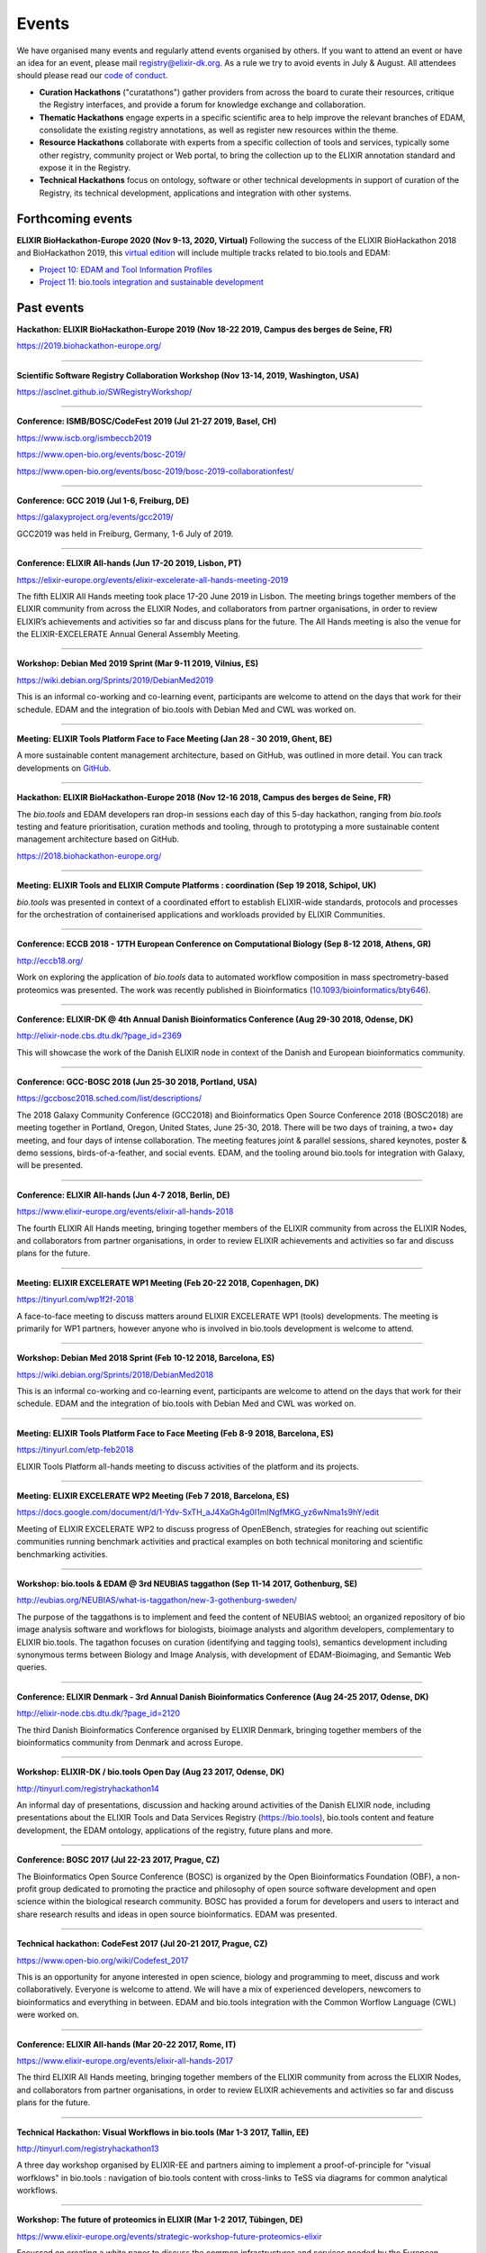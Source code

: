 Events
======
We have organised many events and regularly attend events organised by others.  If you want to attend an event or have an idea for an event, please mail `registry@elixir-dk.org <mailto:registry@elixir-dk.org>`_.  As a rule we try to avoid events in July & August.  All attendees should please read our `code of conduct <http://biotools.readthedocs.org/en/latest/events.html#codeofconduct>`_.

- **Curation Hackathons** ("curatathons") gather providers from across the board to curate their resources, critique the Registry interfaces, and provide a forum for knowledge exchange and collaboration. 
- **Thematic Hackathons** engage experts in a specific scientific area to help improve the relevant branches of EDAM, consolidate the existing registry annotations, as well as register new resources within the theme.
- **Resource Hackathons** collaborate with experts from a specific collection of tools and services, typically some other registry, community project or Web portal, to bring the collection up to the ELIXIR annotation standard and expose it in the Registry.   
- **Technical Hackathons** focus on ontology, software or other technical developments in support of curation of the Registry, its technical development, applications and integration with other systems.

Forthcoming events
------------------

**ELIXIR BioHackathon-Europe 2020 (Nov 9-13, 2020, Virtual)**
Following the success of the ELIXIR BioHackathon 2018 and BioHackathon 2019, this `virtual edition <https://www.biohackathon-europe.org/>`_ will include multiple tracks related to bio.tools and EDAM:

- `Project 10: EDAM and Tool Information Profiles <https://github.com/elixir-europe/BioHackathon-projects-2020/tree/master/projects/10>`_
- `Project 11: bio.tools integration and sustainable development <https://github.com/elixir-europe/BioHackathon-projects-2020/tree/master/projects/11>`_


Past events
-----------

**Hackathon: ELIXIR BioHackathon-Europe 2019 (Nov 18-22 2019, Campus des berges de Seine, FR)**

https://2019.biohackathon-europe.org/

------

**Scientific Software Registry Collaboration Workshop (Nov 13-14, 2019, Washington, USA)**

https://asclnet.github.io/SWRegistryWorkshop/

------

**Conference: ISMB/BOSC/CodeFest 2019 (Jul 21-27 2019, Basel, CH)**

https://www.iscb.org/ismbeccb2019

https://www.open-bio.org/events/bosc-2019/

https://www.open-bio.org/events/bosc-2019/bosc-2019-collaborationfest/

------

**Conference: GCC 2019 (Jul 1-6, Freiburg, DE)**

https://galaxyproject.org/events/gcc2019/

GCC2019 was held in Freiburg, Germany, 1-6 July of 2019.

------

**Conference: ELIXIR All-hands (Jun 17-20 2019, Lisbon, PT)**

https://elixir-europe.org/events/elixir-excelerate-all-hands-meeting-2019

The fifth ELIXIR All Hands meeting took place 17-20 June 2019 in Lisbon. The meeting brings together members of the ELIXIR community from across the ELIXIR Nodes, and collaborators from partner organisations, in order to review ELIXIR’s achievements and activities so far and discuss plans for the future. The All Hands meeting is also the venue for the ELIXIR-EXCELERATE Annual General Assembly Meeting.

------

**Workshop: Debian Med 2019 Sprint (Mar 9-11 2019, Vilnius, ES)**

https://wiki.debian.org/Sprints/2019/DebianMed2019

This is an informal co-working and co-learning event, participants are welcome to attend on the days that work for their schedule.  EDAM and the integration of bio.tools with Debian Med and CWL was worked on.

------

**Meeting: ELIXIR Tools Platform Face to Face Meeting (Jan 28 - 30 2019, Ghent, BE)**

A more sustainable content management architecture, based on GitHub, was outlined in more detail.  You can track developments on `GitHub <https://github.com/bio-tools/content/>`_.

------

**Hackathon: ELIXIR BioHackathon-Europe 2018 (Nov 12-16 2018, Campus des berges de Seine, FR)**

The *bio.tools* and EDAM developers ran drop-in sessions each day of this 5-day hackathon, ranging from *bio.tools* testing and feature prioritisation, curation methods and tooling, through to prototyping a more sustainable content management architecture based on GitHub.

https://2018.biohackathon-europe.org/

------

**Meeting: ELIXIR Tools and ELIXIR Compute Platforms : coordination (Sep 19 2018, Schipol, UK)**

*bio.tools* was presented in context of a coordinated effort to establish ELIXIR-wide standards, protocols and processes for the orchestration of containerised applications and workloads provided by ELIXIR Communities.

------

**Conference: ECCB 2018 - 17TH European Conference on Computational Biology (Sep 8-12 2018, Athens, GR)**

http://eccb18.org/

Work on exploring the application of *bio.tools* data to automated workflow composition in mass spectrometry-based proteomics was presented.  The work was recently published in Bioinformatics (`10.1093/bioinformatics/bty646  <https://doi.org/10.1093/bioinformatics/bty646>`_).

------

**Conference: ELIXIR-DK @ 4th Annual Danish Bioinformatics Conference (Aug 29-30 2018, Odense, DK)**

http://elixir-node.cbs.dtu.dk/?page_id=2369

This will showcase the work of the Danish ELIXIR node in context of the Danish and European bioinformatics community. 

------

**Conference: GCC-BOSC 2018 (Jun 25-30 2018, Portland, USA)**

https://gccbosc2018.sched.com/list/descriptions/

The 2018 Galaxy Community Conference (GCC2018) and Bioinformatics Open Source Conference 2018 (BOSC2018) are meeting together in Portland, Oregon, United States, June 25-30, 2018.  There will be two days of training, a two+ day meeting, and four days of intense collaboration.  The meeting features joint & parallel sessions, shared keynotes, poster & demo sessions, birds-of-a-feather, and social events. EDAM, and the tooling around bio.tools for integration with Galaxy, will be presented.

------

**Conference: ELIXIR All-hands (Jun 4-7 2018, Berlin, DE)**

https://www.elixir-europe.org/events/elixir-all-hands-2018

The fourth ELIXIR All Hands meeting, bringing together members of the ELIXIR community from across the ELIXIR Nodes, and collaborators from partner organisations, in order to review ELIXIR achievements and activities so far and discuss plans for the future. 

------

**Meeting: ELIXIR EXCELERATE WP1 Meeting (Feb 20-22 2018, Copenhagen, DK)**

https://tinyurl.com/wp1f2f-2018 

A face-to-face meeting to discuss matters around ELIXIR EXCELERATE WP1 (tools) developments.  The meeting is primarily for WP1 partners, however anyone who is involved in bio.tools development is welcome to attend. 

------

**Workshop: Debian Med 2018 Sprint (Feb 10-12 2018, Barcelona, ES)**

https://wiki.debian.org/Sprints/2018/DebianMed2018

This is an informal co-working and co-learning event, participants are welcome to attend on the days that work for their schedule.  EDAM and the integration of bio.tools with Debian Med and CWL was worked on.

------

**Meeting: ELIXIR Tools Platform Face to Face Meeting (Feb 8-9 2018, Barcelona, ES)**

https://tinyurl.com/etp-feb2018

ELIXIR Tools Platform all-hands meeting to discuss activities of the platform and its projects.

------

**Meeting: ELIXIR EXCELERATE WP2 Meeting (Feb 7 2018, Barcelona, ES)**

https://docs.google.com/document/d/1-Ydv-SxTH_aJ4XaGh4g0I1mINgfMKG_yz6wNma1s9hY/edit

Meeting of ELIXIR EXCELERATE WP2 to discuss progress of OpenEBench, strategies for reaching out scientific communities running benchmark activities and practical examples on both technical monitoring and scientific benchmarking activities.

------

**Workshop: bio.tools & EDAM @ 3rd NEUBIAS taggathon (Sep 11-14 2017, Gothenburg, SE)**

http://eubias.org/NEUBIAS/what-is-taggathon/new-3-gothenburg-sweden/

The purpose of the taggathons is to implement and feed the content of NEUBIAS webtool; an organized repository of bio image analysis software and workflows for biologists, bioimage analysts and algorithm developers, complementary to ELIXIR bio.tools.  The tagathon focuses on curation (identifying and tagging tools), semantics development including synonymous terms between Biology and Image Analysis, with development of EDAM-Bioimaging, and Semantic Web queries.

------

**Conference: ELIXIR Denmark - 3rd Annual Danish Bioinformatics Conference (Aug 24-25 2017, Odense, DK)**

http://elixir-node.cbs.dtu.dk/?page_id=2120

The third Danish Bioinformatics Conference organised by ELIXIR Denmark, bringing together members of the bioinformatics community from Denmark and across Europe.

------

**Workshop: ELIXIR-DK / bio.tools Open Day (Aug 23 2017, Odense, DK)**

http://tinyurl.com/registryhackathon14

An informal day of presentations, discussion and hacking around activities of the Danish ELIXIR node, including presentations about the ELIXIR Tools and Data Services Registry (https://bio.tools), bio.tools content and feature development, the EDAM ontology, applications of the registry, future plans and more.

------

**Conference: BOSC 2017 (Jul 22-23 2017, Prague, CZ)**

The Bioinformatics Open Source Conference (BOSC) is organized by the Open Bioinformatics Foundation (OBF), a non-profit group dedicated to promoting the practice and philosophy of open source software development and open science within the biological research community. BOSC has provided a forum for developers and users to interact and share research results and ideas in open source bioinformatics. EDAM was presented.

------

**Technical hackathon: CodeFest 2017 (Jul 20-21 2017, Prague, CZ)**

https://www.open-bio.org/wiki/Codefest_2017

This is an opportunity for anyone interested in open science, biology and programming to meet, discuss and work collaboratively. Everyone is welcome to attend. We will have a mix of experienced developers, newcomers to bioinformatics and everything in between.  EDAM and bio.tools integration with the Common Worflow Language (CWL) were worked on.

------

**Conference: ELIXIR All-hands (Mar 20-22 2017, Rome, IT)**

https://www.elixir-europe.org/events/elixir-all-hands-2017

The third ELIXIR All Hands meeting, bringing together members of the ELIXIR community from across the ELIXIR Nodes, and collaborators from partner organisations, in order to review ELIXIR achievements and activities so far and discuss plans for the future.

------

**Technical Hackathon: Visual Workflows in bio.tools (Mar 1-3 2017, Tallin, EE)**

http://tinyurl.com/registryhackathon13

A three day workshop organised by ELIXIR-EE and partners aiming to implement a proof-of-principle for "visual worfklows" in bio.tools : navigation of bio.tools content with cross-links to TeSS via diagrams for common analytical workflows.

------

**Workshop: The future of proteomics in ELIXIR (Mar 1-2 2017, Tübingen, DE)**

https://www.elixir-europe.org/events/strategic-workshop-future-proteomics-elixir

Focussed on creating a white paper to discuss the common infrastructures and services needed by the European proteomics community.  bio.tools and EDAM were discussed.

------

**Workshop: ELIXIR discovery portals (ELIXIR Innovation and SME Forum: Genomics and Health - Global resources for local Innovation, Feb 27-28 2017, Helsinki, FI)**

The forum was aimed at the companies that use public bioinformatics resources in their business and would like to further streamline this process.  The event was jointly organized by ELIXIR Finland, ELIXIR Estonia and the ELIXIR Hub.  bio.tools was presented.

https://www.elixir-europe.org/events/elixir-innovation-and-sme-forum%3A-genomics-and-health-global-resources-local-innovation

------

**Meeting: ELIXIR Tools Platform Face to Face Meeting (Feb 22-23 2017, Barcelona, ES)**

https://www.elixir-europe.org/events/elixir-tools-platform-all-hands-meeting

The 2nd meeting to discuss progress and plans for the [ELIXIR Tools Platform](https://www.elixir-europe.org/platforms/tools).

------

**Workshop: bio.tools & EDAM @ 2nd NEUBIAS taggathon (Feb 13-15 2017, Oeiras near Lisbon, PT)**

http://eubias.org/NEUBIAS/what-is-taggathon/taggathon-2-gulbenkian-oeiras/

The 2nd NEUBIAS Taggathon hosted and supported by the Gulbenkian Institute of Science, organized by the working group “Webtool” (WG4) of NEUBIAS, and in conjunction with the NEUBIAS training school and the following NEUBIAS conference. We extended the bioimaging sub-domain of EDAM in team work with bioimaging experts, and coordinated the development of biii.info/BISE with bio.tools.

------

**Curatathon : Genomics tools in crop & animal breeding (Feb 2-3 2017, Aarhus, DK)**

http://tinyurl.com/registryhackathon12

A curation hackathon aimed at curating software tools used for crop and animal breeding research.

------

**Workshop : bio.tools @ Debian Med Sprint (Jan 12-16 2017, Bucharest, RO)**

https://wiki.debian.org/Sprints/2017/DebianMed2017

bio.tools folk join the Debian Med folk for co-hacking and co-learning. We improved EDAM annotations in Debian Med, and progressed towards importing high-quality software information from Debian (Med) to bio.tools.

------

**Thematic Hackathon : Computational Proteomics Resources (Jan 10-13, 2017, Semmering, AT)**

http://tinyurl.com/registryhackathon11

A thematic hackathon aimed at curating tools for computational proteomics, co-located with the Computational Proteomics Conference.  

------

**Technical Hackathon : bio.tools @ NETTAB : (Oct 24 2016, Rome, IT)**

http://www.igst.it/nettab/2016/programme/hackathon/ 

http://tinyurl.com/registryhackathon10

A one day bioinformatics hackathon organized by ELIXIR held in occasion of the NETTAB 2016 Workshop.  The hackathon will include the following two main strands: 1) Biosoftware description using bio.tools and schema.org.  2) Deployment of bioinformatics tools and services through Docker.


**Workshop: bio.tools & EDAM @ 1st NEUBIAS taggathon (Sep 14-16 2016, Barcelona, ES)**

The 1st NEUBIAS Taggathon hosted and supported by Universitat Pompeu Fabra, organized by the working group “Webtool” (WG4) of NEUBIAS, and in conjunction with the NEUBIAS training school. The aim was to bring-in pre-incubated ideas and elements of the next biii.info/BISE webtool and to progress with its implementation. The presence of bio.tools and EDAM projects ensured coordination of NEUBIAS and EuroBioimaging registry and ontology developments with ELIXIR.

http://eubias.org/NEUBIAS/?page_id=228  

------

**Conference: ELIXIR-DK @ ECCB (Sep 3-7 2016, The Hague, NL)**

http://www.eccb2016.org/ 

ELIXIR-DK will have a booth at ECCB and will showcase the work of the Danish ELIXIR node including the ELIXIR Tools & Data Services Registry (dev.bio.tools) and the EDAM ontology.

------

**Conference: ELIXIR-DK @ 2nd Annual Danish Bioinformatics Conference (Aug 25-26 2016, Odense, DK)**

http://www.conferencemanager.dk/DKBiC-2016/home.html 

ELIXIR-DK will have a booth at DKBC and will showcase the work of the Danish ELIXIR node including the ELIXIR Tools & Data Services Registry (dev.bio.tools) and the EDAM ontology.

------

**Workshop : ELIXIR-DK / bio.tools Open Day (Aug 24 2016, Syddansk Universitet, DK)** 

http://tinyurl.com/registryhackathon9

An informal day of presentations, discussion and hacking, combining two events in one: 1) ELIXIR-DK staff technical get-together and 2) bio.tools workshop.

------

**Conference: ELIXIR-DK @ IMSB 2016 (Jul 8-12 2016, Orlando, USA)**

https://www.iscb.org/ismb2016

ELIXIR-DK will have a booth at IMSB 2016 and will showcase the work of the Danish ELIXIR node including the ELIXIR Tools & Data Services Registry (dev.bio.tools) and the EDAM ontology.

------

**Technical Hackathon : Tools, Workflows and Workbenches (May 18-20, 2016, Institut Pasteur, Paris, FR)**

http://tinyurl.com/registryhackathon8

A hackathon bringing together developers from key technical projects from ELIXIR and beyond including: the ELIXIR Tools & Data Services Registry (bio.tools), workbench/workflow projects (CWL, Galaxy, Taverna, Arvados), bioinformatics container solutions and registries, and the EDAM ontology.

------

**Resource Hackathon : ELIXIR-SI  Tools & Data Services (Apr 8, 2016, University of Ljubljana, SI)**

ELIXIR-SI Registry Hackathon will take place on Apr 8, 2016 12-18h at the Faculty of Computer and Information Science (room PR05). The aim of the hackathon is to register Slovenian Bioinformatics Resources and create a national catalogue of Bioinformatics Tools and Data Services. 

------

**Thematic Hackathon : Metagenomics Training Resources (Apr 7-8, 2016, EMBL-EBI, UK)**

Organised in collaboration with the GOBLET and the ELIXIR Training Platform.

------

**Resource Hackathon : French Tools & Data Services (Mar 24-25, 2016, Gif-sur-Yvette, FR)**

http://tinyurl.com/registryhackathon6

A hackathon bringing together representatives of French bioinformatics communities with the ELIXIR Tools & Data Services Registry, dedicated to the description and cataloguing of French tools and services, to boost their discovery and utility.

------

**Resource Hackathon : Norwegian Tools & Data Services (Mar 16-18, 2016, NTNU Trondheim, NO)**

A hackathon bringing together representatives of Norwegian bioinformatics communities with the ELIXIR Tools & Data Services Registry, dedicated to the description and cataloguing of Norway tools and services, to boost their discovery and utility.

------

**Resource Hackathon : bio.tools @ Debian Med Sprint (Feb 4-7 2016, Lyngby, DK)**

https://wiki.debian.org/Sprints/2016/DebianMed2016

A resource hackathon focussed on curation and software development towards annotation and registration of tool packages from Debian Med. Annotation of Debian Med packages with EDAM.

------

**Resource Hackathon : EMBL EBI tools (Jan 27-28 2016, EMBL EBI, UK)**

A mini-hackathon aimed at curation of EMBL EBI software tools.

------

**Resource Hackathon : de.NBI EDAM Codefest (Jan 19-20 2016, Freiburg Uni., DE)**

http://tinyurl.com/registryhackathon7

This hackathon, organised by University of Freiburg, will focus on 1) annotation of de.NBI tools and services, 2) ELIXIR Registry and registration process and 3) Publishing tools in the ELIXIR Registry.  

------

**Technical Hackathon : EDAM development heuristics (Dec 1-4 2015, Amsterdam, NL)**

http://tinyurl.com/registryhackathon5

This hackathon aimed at preparing EDAM for scaling with registry growth.  The focus was to enumerate EDAM development heuristics to ensure usability, identify desirable clean-ups, and to devise quality assurance methods, including usability benchmarking in different scenarios.  It also included a thematic session focussing on protein structural biology and the WHAT-IF package.

------

**Curatathon : bio.tools curation (Nov 4-6 2015, Brno, CZ)**

http://tinyurl.com/registryhackathon3

The second in the series, will aim for representation in the registry of all ELIXIR nodes, including new partners from Spain, Netherlands, Sweden and Finland, and other key resources beyond ELIXIR.

------

**Thematic Hackathon : RNA analysis (Sep 23-25 2015, Copenhagen, DK).**

A thematic hackathon focussed on RNA analysis and seeking to establish an ELIXIR RNA Tools Consortium that the Registry can draw upon in the future.

------

**Thematic Hackathon : defining good practice for resource annotation and registry curation (Aug 23-25 2015, Tallin, EE).**

http://tinyurl.com/registryhackathon4

A three day workshop organised and financed by ELIXIR-EE aiming to identify relevant processes and good practice for the annotation and curation of resources for their integration into the emerging ELIXIR infrastructure, focussed on next generation sequencing (NGS) analysis and the SeqWIKI Resource Hub.

------

**Technical Hackathon - EDAM Development & Governance (Mar 11-13 2015, Lyngby, DK)**

http://tinyurl.com/registryhackathon2

Focused on EDAM technical maintenance and usability, and produced a mock-up of tooling to assure optimal usage of EDAM for registry curation.

------

**Curatathon - Registration of Tool & Data Services (Nov 19-21 2014, Lyngby, DK)**

http://tinyurl.com/registryhackathon

Gathered representatives of institutes and key projects within ELIXIR and beyond. The participants performed a valuable pre-release critique of the Registry mechanism and interfaces, and added more than 300 resources to the content. 

------

**Mobyle, EDAM and Service Registry hackathon (Jun 17-18 2014, Paris, FR)**

------

**Workshop - ELIXIR, BioMedBridges & RDA Workshop: A common vocabulary to classify resources in the life sciences (Oct 7-8 2014, Brussels, NL)**

http://www.biomedbridges.eu/news/workshop-common-vocabulary-classify-resources-life-sciences

------

**ALLBIO Workshop - Metagenomics & interoperability (Apr 10-12 2014, Amsterdam, NL)**

------

**BioMedBridges AGM Tools Workshop (Mar 9-12 2014, Florence, IT)**

------

**bio.tools @ Debian Med Sprint (Jan 31-Feb 3 2014, Aberdeen, UK)**

------

**ELIXIR/BioMedBridges Workshop on Tool Registries (Oct 16-18 2013,  CBS-DTU, DK)**

------

**BioMedBridges Registry Workshop (May 8 2013, Imperial College, UK)**

------

**AllBio / EMBRACE Continuity Workshop (Mar 18-20 2013, Amsterdam, NL)**

------

**BioMedBridges AGM Registry Workshop (Mar 11-12 2013, Dusseldorf, DE)**

------

**EDAM hackathon (Oct 9-13 2012, EMBL-EBI, UK)**

------

**AllBio workshop - Â¡Â°Web services for improved interoperability in bioinformaticsÂ¡Â± (Oct 2-5 2012, Munich, DE)**



Code of Conduct
---------------
We respectfully ask all attendees at meetings to conduct themselves in a way that maintains focus, respect, order - and enjoyment!  Suggestions include:

- Bear in mind that you are as responsible for the success of the meeting as anyone else.
- Stick to the meeting agenda if stipulated (most of our meetings do not have rigid agendas). 
- Remain focused on the task at hand.
- Come prepared.
- Use an analytic, facts-based approach to problem solving whenever possible.
- Manage meeting time wisely.
- Brainstorm when fresh ideas are in short supply or complex problems present challenges.
- Allow for the expression of every personÂ¡Â¯s ideas, and give all ideas a serious hearing.
- Listen carefully to each other, and be courteous.
- Accommodate disagreements and criticisms without hostility.
- Refrain from all personal attacks.
- Demonstrate flexibility.
- Make meetings enjoyable; employ humour and respect.
- Resolve conflict through compromise and consensus whenever possible.


